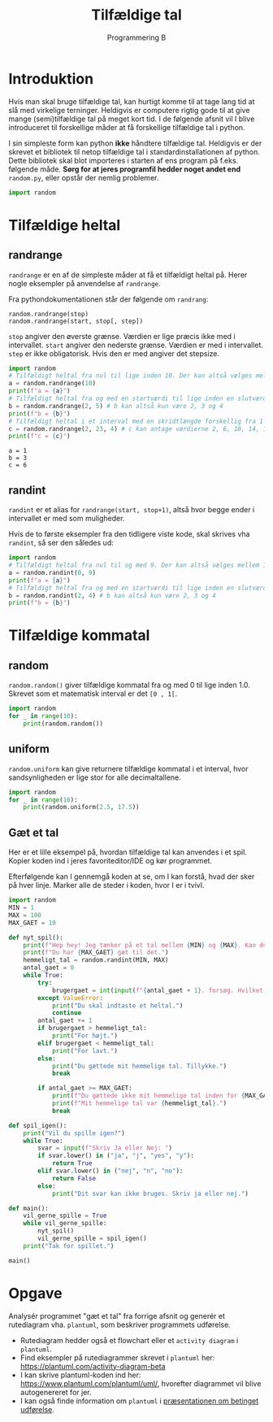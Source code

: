 #+title: Tilfældige tal
#+subtitle: Programmering B
#+options: toc:nil timestamp:nil ^:{}

* Introduktion
Hvis man skal bruge tilfældige tal, kan hurtigt komme til at tage lang tid at slå med virkelige terninger. Heldigvis er computere rigtig gode til at give mange (semi)tilfældige tal på meget kort tid. I de følgende afsnit vil I blive introduceret til forskellige måder at få forskellige tilfældige tal i python.

I sin simpleste form kan python *ikke* håndtere tilfældige tal. Heldigvis er der skrevet et bibliotek til netop tilfældige tal i standardinstallationen af python. Dette bibliotek skal blot importeres i starten af ens program på f.eks. følgende måde. *Sørg for at jeres programfil hedder noget andet end* =random.py=, eller opstår der nemlig problemer.

#+begin_src python :exports both :results output :eval never-export
import random
#+end_src

* Tilfældige heltal

** randrange
~randrange~ er en af de simpleste måder at få et tilfældigt heltal på. Herer nogle eksempler på anvendelse af ~randrange~.

Fra pythondokumentationen står der følgende om ~randrang~:

#+begin_example
random.randrange(stop)
random.randrange(start, stop[, step])
#+end_example
~stop~ angiver den øverste grænse. Værdien er lige præcis ikke med i intervallet.
~start~ angiver den nederste grænse. Værdien er med i intervallet.
~step~ er ikke obligatorisk. Hvis den er med angiver det stepsize. 

#+begin_src python :exports both :results output :eval never-export
import random
# Tilfældigt heltal fra nul til lige inden 10. Der kan altså vælges mellem 10 forskellige tal
a = random.randrange(10)
print(f"a = {a}")
# Tilfældigt heltal fra og med en startværdi til lige inden en slutværdi
b = random.randrange(2, 5) # b kan altså kun være 2, 3 og 4
print(f"b = {b}")
# Tilfældigt heltal i et interval med en skridtlængde forskellig fra 1
c = random.randrange(2, 23, 4) # c kan antage værdierne 2, 6, 10, 14, 18 og 22
print(f"c = {c}")
#+end_src

#+RESULTS:
#+begin_example
a = 1
b = 3
c = 6
#+end_example



** randint
~randint~ er et alias for ~randrange(start, stop+1)~, altså hvor begge ender i intervallet er med som muligheder.

Hvis de to første eksempler fra den tidligere viste kode, skal skrives vha ~randint~, så ser den således ud:

#+begin_src python :exports both :results output :eval never-export
import random
# Tilfældigt heltal fra nul til og med 9. Der kan altså vælges mellem 10 forskellige tal
a = random.randint(0, 9)
print(f"a = {a}")
# Tilfældigt heltal fra og med en startværdi til lige inden en slutværdi
b = random.randint(2, 4) # b kan altså kun være 2, 3 og 4
print(f"b = {b}")
#+end_src


* Tilfældige kommatal

** random
~random.random()~ giver tilfældige kommatal fra og med 0 til lige inden 1.0. Skrevet som et matematisk interval er det =[0 , 1[=.

#+begin_src python :exports both :results output :eval never-export
import random
for _ in range(10):
    print(random.random())
#+end_src

** uniform
~random.uniform~ kan give returnere tilfældige kommatal i et interval, hvor sandsynligheden er lige stor for alle decimaltallene.

#+begin_src python :exports both :results output :eval never-export
import random
for _ in range(10):
    print(random.uniform(2.5, 17.5))
#+end_src


** Gæt et tal
Her er et lille eksempel på, hvordan tilfældige tal kan anvendes i et spil. Kopier koden ind i jeres favoriteditor/IDE og kør programmet.

Efterfølgende kan I gennemgå koden at se, om I kan forstå, hvad der sker på hver linje. Marker alle de steder i koden, hvor I er i tvivl.

#+begin_src python :exports both :results output :eval never-export :tangle gaet_mit_tal.py
import random
MIN = 1
MAX = 100
MAX_GAET = 10

def nyt_spil():
    print(f"Hep hey! Jeg tænker på et tal mellem {MIN} og {MAX}. Kan du gætte det?")
    print(f"Du har {MAX_GAET} gæt til det.")
    hemmeligt_tal = random.randint(MIN, MAX)
    antal_gaet = 0
    while True:
        try:
            brugergaet = int(input(f"{antal_gaet + 1}. forsøg. Hvilket tal tænker jeg på: "))
        except ValueError:
            print("Du skal indtaste et heltal.")
            continue
        antal_gaet += 1
        if brugergaet > hemmeligt_tal:
            print("For højt.")
        elif brugergaet < hemmeligt_tal:
            print("For lavt.")
        else:
            print("Du gættede mit hemmelige tal. Tillykke.")
            break

        if antal_gaet >= MAX_GAET:
            print(f"Du gættede ikke mit hemmelige tal inden for {MAX_GAET} forsøg.")
            print(f"Mit hemmelige tal var {hemmeligt_tal}.")
            break
        
def spil_igen():
    print("Vil du spille igen?")
    while True:
        svar = input(f"Skriv Ja eller Nej: ")
        if svar.lower() in ("ja", "j", "yes", "y"):
            return True
        elif svar.lower() in ("nej", "n", "no"):
            return False
        else:
            print("Dit svar kan ikke bruges. Skriv ja eller nej.")

def main():
    vil_gerne_spille = True
    while vil_gerne_spille:
        nyt_spil()
        vil_gerne_spille = spil_igen()
    print("Tak for spillet.")

main()
#+end_src


* Opgave
Analysér programmet "gæt et tal" fra forrige afsnit og generér et rutediagram vha. ~plantuml~, som beskriver programmets udførelse.

- Rutediagram hedder også et flowchart eller et ~activity diagram~ i ~plantuml~.
- Find eksempler på rutediagrammer skrevet i ~plantuml~ her: [[https://plantuml.com/activity-diagram-beta]]
- I kan skrive plantuml-koden ind her: [[https://www.plantuml.com/plantuml/uml/]], hvorefter diagrammet vil blive autogenereret for jer.
- I kan også finde information om ~plantuml~ i [[https://github.com/Vibenshus-Gymnasium-Programmering/Arcade_praesentationer/blob/main/06_Betinget_udfoerelse/06_Betinget_udfoerelse.org][præsentationen om betinget udførelse]].
